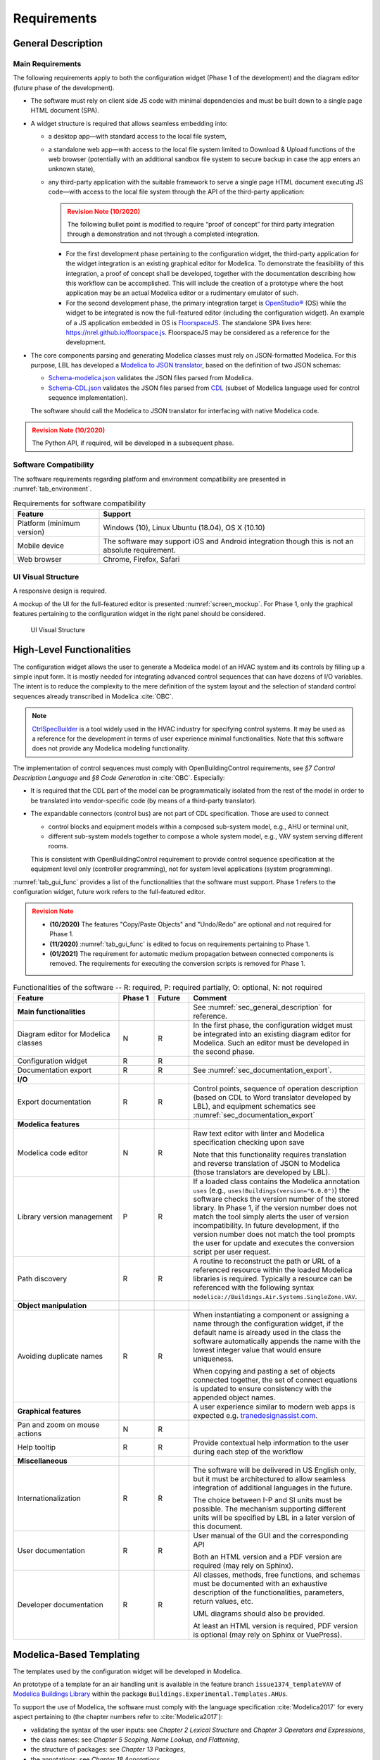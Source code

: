 .. _sec_requirements:

##################
Requirements
##################


.. _sec_general_description:

***************************
General Description
***************************

Main Requirements
==================

The following requirements apply to both the configuration widget (Phase 1 of the development) and the diagram editor (future phase of the development).

* The software must rely on client side JS code with minimal dependencies and must be built down to a single page HTML document (SPA).

* A widget structure is required that allows seamless embedding into:

  * a desktop app—with standard access to the local file system,

  * a standalone web app—with access to the local file system limited to Download & Upload functions of the web browser (potentially with an additional sandbox file system to secure backup in case the app enters an unknown state),

  * any third-party application with the suitable framework to serve a single page HTML document executing JS code—with access to the local file system through the API of the third-party application:

    .. admonition:: Revision Note (10/2020)
      :class: danger

      The following bullet point is modified to require “proof of concept” for third party integration through a demonstration and not through a completed integration.

    * For the first development phase pertaining to the configuration widget, the third-party application for the widget integration is an existing graphical editor for Modelica.
      To demonstrate the feasibility of this integration, a proof of concept shall be developed, together with the documentation describing how this workflow can be accomplished.
      This will include the creation of a prototype where the host application may be an actual Modelica editor or a rudimentary emulator of such.

    * For the second development phase, the primary integration target is `OpenStudio® <https://www.openstudio.net>`_ (OS) while the widget to be integrated is now the full-featured editor (including the configuration widget).
      An example of a JS application embedded in OS is `FloorspaceJS <https://nrel.github.io/OpenStudio-user-documentation/reference/geometry_editor>`_. The standalone SPA lives here: `https://nrel.github.io/floorspace.js <https://nrel.github.io/floorspace.js>`_. FloorspaceJS may be considered as a reference for the development.

* The core components parsing and generating Modelica classes must rely on JSON-formatted Modelica.
  For this purpose, LBL has developed a `Modelica to JSON translator <https://lbl-srg.github.io/modelica-json/>`_, based on the definition of two JSON schemas:

  * `Schema-modelica.json <https://lbl-srg.github.io/modelica-json/modelica.html>`_ validates the JSON files parsed from Modelica.

  * `Schema-CDL.json <https://lbl-srg.github.io/modelica-json/CDL.html>`_ validates the JSON files parsed from `CDL <http://obc.lbl.gov/specification/cdl>`_ (subset of Modelica language used for control sequence implementation).

  The software should call the Modelica to JSON translator for interfacing with native Modelica code.

.. admonition:: Revision Note (10/2020)
   :class: danger

   The Python API, if required, will be developed in a subsequent phase.


Software Compatibility
===========================

The software requirements regarding platform and environment compatibility are presented in :numref:`tab_environment`.

.. _tab_environment:

.. table:: Requirements for software compatibility

   ============================================== =================================================
   Feature                                        Support
   ============================================== =================================================
   Platform (minimum version)                      Windows (10), Linux Ubuntu (18.04), OS X (10.10)
   Mobile device                                   The software may support iOS and Android
                                                   integration though this is not an absolute
                                                   requirement.
   Web browser                                     Chrome, Firefox, Safari
   ============================================== =================================================


UI Visual Structure
===================

A responsive design is required.

A mockup of the UI for the full-featured editor is presented :numref:`screen_mockup`.
For Phase 1, only the graphical features pertaining to the configuration widget in the right panel should be considered.

.. figure:: img/screen_mockup.*
   :name: screen_mockup

   UI Visual Structure


.. _sec_functionalities:

**************************
High-Level Functionalities
**************************

The configuration widget allows the user to generate a Modelica model of an HVAC system and its controls by filling up a simple input form.
It is mostly needed for integrating advanced control sequences that can have dozens of I/O variables.
The intent is to reduce the complexity to the mere definition of the system layout and the selection of standard control sequences already transcribed in Modelica :cite:`OBC`.

.. note::

   `CtrlSpecBuilder <https://www.ctrlspecbuilder.com/ctrlspecbuilder/home.do;jsessionid=4747144EA3E61E9B82B9E0B463FF2E5F>`_ is a tool widely used in the HVAC industry for specifying control systems. It may be used as a reference for the development in terms of user experience minimal functionalities. Note that this software does not provide any Modelica modeling functionality.


The implementation of control sequences must comply with OpenBuildingControl requirements, see *§7 Control Description Language* and *§8 Code Generation* in :cite:`OBC`. Especially:

* It is required that the CDL part of the model can be programmatically isolated from the rest of the model in order to be translated into vendor-specific code (by means of a third-party translator).

* The expandable connectors (control bus) are not part of CDL specification. Those are used to connect

  * control blocks and equipment models within a composed sub-system model, e.g., AHU or terminal unit,

  * different sub-system models together to compose a whole system model, e.g., VAV system serving different rooms.

  This is consistent with OpenBuildingControl requirement to provide control sequence specification at the equipment level only (controller programming), not for system level applications (system programming).


:numref:`tab_gui_func` provides a list of the functionalities that the software must support. Phase 1 refers to the configuration widget, future work refers to the full-featured editor.

.. admonition:: Revision Note
   :class: danger

   * **(10/2020)** The features "Copy/Paste Objects" and "Undo/Redo" are optional and not required for Phase 1.
   * **(11/2020)** :numref:`tab_gui_func` is edited to focus on requirements pertaining to Phase 1.
   * **(01/2021)** The requirement for automatic medium propagation between connected components is removed. The requirements for executing the conversion scripts is removed for Phase 1.

.. _tab_gui_func:

.. list-table:: Functionalities of the software -- R: required, P: required partially, O: optional, N: not required
   :widths: 30 10 10 50
   :header-rows: 1

   * - Feature
     - Phase 1
     - Future
     - Comment

   * - **Main functionalities**
     -
     -
     - See :numref:`sec_general_description` for reference.

   * - Diagram editor for Modelica classes
     - N
     - R
     - In the first phase, the configuration widget must be integrated into an existing diagram editor for Modelica. Such an editor must be developed in the second phase.

   * - Configuration widget
     - R
     - R
     -

   * - Documentation export
     - R
     - R
     - See :numref:`sec_documentation_export`.

   * - **I/O**
     -
     -
     -

   * - Export documentation
     - R
     - R
     - Control points, sequence of operation description (based on CDL to Word translator developed by LBL), and equipment schematics see :numref:`sec_documentation_export`

   * - **Modelica features**
     -
     -
     -

   * - Modelica code editor
     - N
     - R
     - Raw text editor with linter and Modelica specification checking upon save

       Note that this functionality requires translation and reverse translation of JSON to Modelica (those translators are developed by LBL).

   * - Library version management
     - P
     - R
     - If a loaded class contains the Modelica annotation ``uses`` (e.g., ``uses(Buildings(version="6.0.0")``) the software checks the version number of the stored library. In Phase 1, if the version number does not match the tool simply alerts the user of version incompatibility. In future development, if the version number does not match the tool prompts the user for update and executes the conversion script per user request.

   * - Path discovery
     - R
     - R
     - A routine to reconstruct the path or URL of a referenced resource within the loaded Modelica libraries is required. Typically a resource can be referenced with the following syntax ``modelica://Buildings.Air.Systems.SingleZone.VAV``.

   * - **Object manipulation**
     -
     -
     -

   * - Avoiding duplicate names
     - R
     - R
     - When instantiating a component or assigning a name through the configuration widget, if the default name is already used in the class the software automatically appends the name with the lowest integer value that would ensure uniqueness.

       When copying and pasting a set of objects connected together, the set of connect equations is updated to ensure  consistency with the appended object names.

   * - **Graphical features**
     -
     -
     - A user experience similar to modern web apps is expected e.g. `tranedesignassist.com <https://tranedesignassist.com/>`_.

   * - Pan and zoom on mouse actions
     - N
     - R
     -

   * - Help tooltip
     - R
     - R
     - Provide contextual help information to the user during each step of the workflow

   * - **Miscellaneous**
     -
     -
     -

   * - Internationalization
     - R
     - R
     - The software will be delivered in US English only, but it must be architectured to allow seamless integration of additional languages in the future.

       The choice between I-P and SI units must be possible. The mechanism supporting different units will be specified by LBL in a later version of this document.

   * - User documentation
     - R
     - R
     - User manual of the GUI and the corresponding API

       Both an HTML version and a PDF version are required (may rely on Sphinx).

   * - Developer documentation
     - R
     - R
     - All classes, methods, free functions, and schemas must be documented with an exhaustive description of the functionalities, parameters, return values, etc.

       UML diagrams should also be provided.

       At least an HTML version is required, PDF version is optional (may rely on Sphinx or VuePress).


*************************
Modelica-Based Templating
*************************

The templates used by the configuration widget will be developed in Modelica.

An prototype of a template for an air handling unit is available in the feature branch ``issue1374_templateVAV`` of `Modelica Buildings Library <https://github.com/lbl-srg/modelica-buildings>`_ within the package ``Buildings.Experimental.Templates.AHUs``.

To support the use of Modelica, the software must comply with the language specification :cite:`Modelica2017` for every aspect pertaining to (the chapter numbers refer to :cite:`Modelica2017`):

* validating the syntax of the user inputs: see *Chapter 2 Lexical Structure* and *Chapter 3 Operators and Expressions*,

* the class names: see *Chapter 5 Scoping, Name Lookup, and Flattening*,

* the structure of packages: see *Chapter 13 Packages*,

* the annotations: see *Chapter 18 Annotations*.

Furthermore, in a control specification workflow only a subset of all the user inputs of a Modelica model are needed. For instance the type of medium, the nominal values of physical quantities, various modeling assumptions, etc. are only needed in the modeling and simulation workflow.
Therefore, the configuration widget must include a mechanism to select the subset of user inputs that must be exposed in the UI.
For this purpose a vendor-specific annotation will be used, see :numref:`sec_vendor_annotations`.

Eventually, the core components developed in Phase 1 must be reusable for the development of a full-featured parameter dialog widget in Phase 2, with the ability to switch between a control specification mode—with only a subset of the user inputs being exposed—and a modeling and simulation workflow—with the complete set of the user inputs being exposed.


Input Fields
============

Each input field described in this paragraph must be rendered in the UI with the description string provided at the declaration level.
Optionally a software setting parameter will enable to hide the instance name, which is not needed in the control specification workflow.

`Flesh out the requirement for highlighting missing parameter values (no default) or best-guess (or default?) values that need to be further specified (based on user selection?).`


Validation
----------

Values entered by the user must be validated *upon submit* against the Modelica language specification :cite:`Modelica2017`—type check, with an additional syntax and dimension check for arrays—and parameter attributes such as ``min`` and ``max``.

A color code may be used to identify the fields with incorrect values and the corresponding error message may be displayed on hover.


Variables
---------

Each variable declared as a parameter without a ``final`` modifier must have a corresponding input field in the UI.

If the variable has the type Boolean a dropdown menu must be used and populated with ``true``, ``false`` and ``Unspecified`` (no default). The latter option may be simply left blank.

If the variable has the type of an enumeration a dropdown menu must be used.
The dropdown menu must display the description string of each enumeration element and fallback to the name of each element. In addition an ``Unspecified`` (no default) option must be included, which may be simply left blank.

If the variable is an array, a minimum requirement is that its value can be input using any array constructor syntax specified in :cite:`Modelica2017`.
Optionally a tailored input field for arrays may be made available *in addition*, for instance to allow the input of each array element within a cell of a table.
However, the previous input logic based on a literal array constructor must always be available.


Record Type
-----------

All the declarations within a parameter of type record, and recursively of all the enclosed record parameters, must have a corresponding input field in the UI.
An indentation may be used to show the different levels of composition.


Replaceable Keyword
-------------------

Each declaration with the keyword ``replaceable`` and a choices annotation—either from the Modelica specification or a vendor-specific annotation, see :numref:`sec_vendor_annotations`—must have a corresponding dropdown menu in the UI.
See :numref:`tab_param_dialog` for additional requirements for how to populate the dropdown menu.

In addition, if the declaration corresponds to the instantiation of a component, the previous logic must be applied recursively at each level of composition.
`Do we also require parameter setting at each level? Or just redeclaration as specified currently?`.
An indentation may be used to show the different levels of composition.

Note that each variable may potentially be declared as replaceable. So the dropdown menu logic shall be not exclusive of the input field logic. Typically a user may specify the type through the dropdown menu and enter the value through the input field.


Final Keyword
-------------

The ``final`` prefix must result in no item being rendered in the UI for the corresponding declaration.


Parameter Dialog Annotations
============================

The UI of the configuration widget must comply with the specification of the *parameter dialog annotations* from :cite:`Modelica2017` §18.7.
:numref:`tab_param_dialog` specifies how each feature of this part of the Modelica specification must be addressed.

.. _tab_param_dialog:

.. list-table:: Additional functionalities for Modelica-based templating -- R: required, P: required partially, O: optional, N: not required
   :widths: 30 70
   :header-rows: 1

   * - Feature
     - Comment

   * - **Modelica annotations for the GUI**
     - See :cite:`Modelica2017` §18.7 for reference.

   * - ``Dialog(tab|group)``
     - The UI must render the structure in groups and tabs as specified by this annotation. The groups may be collapsible with a button to expand or collapse all the groups.

   * - ``Dialog(enable)``
     - ``Dialog(enable=false)`` must result in no item being rendered in the UI for the corresponding declaration—as opposed to being only greyed out but still visible in Dymola.

   * - ``Dialog(showStartAttribute)``
     - The configuration widget should not display the input for the start value of a variable, this is not required in Phase 1.

   * - ``Dialog(colorSelector)``
     - This is not required in Phase 1.

   * - ``Dialog(loadSelector|saveSelector)`` and ``Selector(filter|caption)``
     - A mechanism to display a file dialog to select a file is required. The ``filter`` and ``caption`` attributes must also be interpreted as specified in :cite:`Modelica2017`.


   * - **Annotation Choices for Modifications and Redeclarations**
     - See :cite:`Modelica2017` §18.11 and §7.3.4 for reference.

   * - ``choicesAllMatching``
     - A discovery mechanism is required to enumerate all class subtypes (where subtyping is possible through multiple inheritances or nested function calls to a class constructor, such as ``class A = B(...);``) given a constraining class. The enumeration must display the description string of the class and fallback to the simple name of the class. Once a selection is made by the user, the UI must display the description string of the redeclared class (as opposed to the literal redeclare statement in Dymola), with the same fallback logic as before.

   * - ``choices(choice)``
     - The enumeration must display the description string provided within each inner ``choice`` and fallback to the description string of the redeclared class, and ultimately fallback to the simple name of the redeclared class. Once a selection is made by the user, the UI must display the description string of the redeclared class (as opposed to the literal redeclare statement in Dymola), with the same fallback logic as before.


.. _sec_vendor_annotations:

Vendor-Specific Annotations
===========================

Some vendor-specific annotations are required to facilitate the use of the templates.
Those annotations are specified below using the lexical conventions from :cite:`Modelica2017` Appendix B.1.

Note that some annotations require to interpret some redeclare statements prior to compile time, in order to "visit" the redeclared classes and evaluate clauses like ``coiCoo.typHex <> Types.HeatExchanger.None``—which Dymola does not support, see for instance ``annotation(Dialog(enable=typHex<>Types.HeatExchanger.None))`` which has no effect.
The UI must dynamically evaluate such clauses and update the parameter dialog accordingly.


Declaration Annotation
----------------------

Each declaration may have a hierarchical vendor-specific annotation ``"__Linkage" class-modification`` that must be interpreted, with the following possible attributes.

``"choicesConditional" "(" [ "condition" "=" logical-expression "," choices-annotation ] { "," "condition" "=" logical-expression "," choices-annotation } ")"``

  Description: This annotation enables specifying a Modelica choices annotation (see :cite:`Modelica2017` §7.3.4) *conditionally* to any logical expression. Both the logical expression and the class modification specified within the choices annotation must be valid in the variable scope of the class where they are used. This annotation takes precedence on Modelica ``choices`` and ``choicesAllMatching`` annotation. The UI must render the choices corresponding to the condition evaluated as true, with the same logic as the one described for the choices annotation in :numref:`tab_param_dialog`. If no condition is evaluated as true of if ``choices()`` is empty for the condition evaluated as true, no enumeration shall be rendered. If multiple conditions are evaluated as true, no enumeration shall be rendered and an error message shall be logged into the web console.

  Example: See the declaration ``replaceable Economizers.None eco`` in `VAVSingleDuct.mo <https://github.com/lbl-srg/modelica-buildings/blob/issue1374_templateVAV/Buildings/Experimental/Templates/AHUs/VAVSingleDuct.mo>`_.

``"select" "(" [ "condition" "=" logical-expression "," class-modification ] { "," "condition" "=" logical-expression "," class-modification } ")"``

  Description: This annotation enables a programmatic class modification (such as a redeclaration) based on any logical expression. Both the logical expression and the class modification must be valid in the variable scope of the class where they are used. This annotation takes precedence on Modelica ``choices`` and ``choicesAllMatching`` annotation. No enumeration shall be rendered in the UI for any declaration containing this annotation.

``"display" "=" logical-expression``

  Description: This annotation enables displaying (or hiding) some parameters in the UI. It takes precedence on Modelica ``Dialog(enable)`` annotation, and must be interpreted with the same logic as the one described for the latter in :numref:`tab_param_dialog`. This annotation adds another level of flexibility to the built-in Modelica ``Dialog(enable)`` annotation, typically needed to render only a subset of the user input fields in a control specification workflow.


Class Annotation
----------------

``"__LinkageTemplate"``

  Description: This annotation identifies either a template or a package containing templates. It is used by the tool to simplify the tree view of the loaded libraries and only display the templates.


Class Manipulation and Workflow
===============================

From the original template classes, the configuration workflow enables generating classes representing specific system configurations.
Those specific classes must be organized in a package structure (the user projects) complying with the Modelica specification.
Note that according to the specification, a package can be either a single file (for instance ``NameOfPackage.mo``) or a directory containing a ``package.mo`` file, and the package file may itself include definitions of subpackages.

The UI must provide a means to explore both the package containing the template classes and the package containing the specific classes (the user projects).

* A file explorer with a tree view should reveal the package structure in a left panel.

* Only the classes defined in the package file, or enumerated in the ``package.order`` file shall be displayed. And they shall be displayed in the same order as the one specified by those two files.

* The left panel is divided vertically in two parts: the upper part for the templates, the lower part for the user projects.

* The description string of each class must be displayed, for instance when hovering a package or a model in the file explorer.

The following example illustrates typical package structures and the way they should be displayed in the UI.

.. code-block:: bash
   :name: code_packages_system
   :caption: Example of the package structure for the templates and user projects (in the file system)

   Buildings
   ├── Templates
   │   ├── AHUs
   │   │   ├── Data
   │   │   ├── package.mo        # Contains __Linkage_Template annotation.
   │   │   ├── package.order
   │   │   └── VAVSingleDuct.mo  # Contains __Linkage_Template annotation.
   │   ├── BoilerPlants
   │   │   └── ...               # Enclosed file package.mo contains __Linkage_Template annotation.
   │   ├── ChillerPlants
   │   │   └── ...               # Enclosed file package.mo contains __Linkage_Template annotation.
   │   ├── TerminalUnits
   │   │   └── ...               # Enclosed file package.mo contains __Linkage_Template annotation.
   │   ├── package.mo
   │   └── package.order
   ├── ...
   ├── package.mo
   └── package.order

   UserProjects
   ├── Project_1
   │   ├── AHUs
   │   │   ├── Data
   │   │   ├── package.mo
   │   │   ├── package.order
   │   │   └── VAV_1.mo
   │   ├── BoilerPlants
   │   │   └── ...
   │   ├── ChillerPlants
   │   │   └── ...
   │   ├── TerminalUnits
   │   │   └── ...
   │   ├── package.mo
   │   └── package.order
   ├── {Project_i}
   │   └── ...
   ├── package.mo
   └── package.order

This should be rendered in the UI as follows.

.. code-block:: bash
   :name: code_packages_ui
   :caption: Example of the rendering of the package structure in the UI

    Buildings
    ├── AHUs
    │   └── VAVSingleDuct
    ├── BoilerPlants
    │   └── ...
    ├── ChillerPlants
    │   └── ...
    └── TerminalUnits
        └── ...

    UserProjects
    ├── Project_1
    │   ├── AHUs
    │   │   ├── VAV_1
    │   │   └── Data
    │   ├── BoilerPlants
    │   │   └── ...
    │   ├── ChillerPlants
    │   │   └── ...
    │   └── TerminalUnits
    │       └── ...
    └── {Project_i}
        └── ...


The suggested workflow is as follows.

#. The template package of the Modelica Buildings Library is preloaded. The tool provides the option to load additional template packages from third-party libraries. A template package is identified by the class annotation ``__Linkage_Template`` in the package file.

   * Only the classes with the annotation ``__Linkage_Template`` should be displayed in the template file explorer.

#. The user can select whether to create a ``UserProjects`` from scratch or to load a package stored locally on the device.

   * If a new package is created, it must contain the class annotation ``uses(Buildings(version="..."), ...)`` with the version of all loaded libraries.

   * When loading a package with the class annotation ``uses(Buildings(version="..."), ...)`` refer to :numref:`tab_gui_func` for the library version management.

#. The user can create a new project, for instance by right clicking on ``UserProjects`` which renders a menu with the options *Add New*, etc.

#. The user can select the working project to save the new specific classes, for instance by right clicking on ``Project_1`` which renders a menu with the options *Set Working Project*, *Rename*, *Delete*, etc.

   * The current working project must be clearly highlighted in the user projects file explorer.

#. The user selects a template to start the configuration workflow, for instance by right clicking on ``VAVSingleDuct`` which renders a menu with the option *Start Configuring*, etc.

#. The parameter dialog of the template class is generated in the configuration panel. In addition, two input fields allows specifying the simple name and the description string of the specific class to be generated.

#. A class is created under the corresponding subpackage (for instance ``AHUs``) of the current working project in the ``UserProjects`` package.

   * The tree view of the ``UserProjects`` package is updated dynamically.
   * The class name and its description string correspond to ones previously input by the user.
   * The new class is defined by extending the original template with all the class modifications corresponding to the user inputs.
   * The full composed name (dot notation starting from the top-level library package, for instance ``Buildings``) is used to reference each class within the specific class.

#. Optionally, a record class of the same name is created under the corresponding subpackage, for instance ``AHUs.Data``. The record contains the same class modifications as the ones applied to the records of the specific class. This will allow the user to further use this record to propagate the parameters of an instance of the specific class to a top-level simulation model.

#. At least two action buttons *Save* and *Cancel* are required in the configuration panel. The class within the ``UserProjects`` package is only modified upon *Save*. All the modifications are reset to the last saved state upon *Cancel*.

#. Once created, the user can select each specific class from the user projects file explorer and further modify it, for instance by right clicking on the corresponding class which renders a menu with the options *Modify*, *Delete*, etc.

#. Export functionalities are available from the user projects file explorer, at the level of the  package or at the level of the specific class.


******************
Exception Handling
******************

`To be updated.`

Two mechanisms for handling exceptions...

One to validate the user input.

Break logged to the web console.


.. _sec_documentation_export:

********************
Documentation Export
********************

The documentation export encompasses three items.

#. Engineering schematics of the equipment including the controls points

#. Control points list

#. Control sequence description

The composition level at which the functionality will typically be used is the same as the one considered for the configuration widget, for instance primary plant, air handling unit, terminal unit, etc. No specific mechanism to guard against an export call at different levels is required.

:numref:`screen_schematics_output` provides an example of the documentation to be generated in case of an air handling unit. The documentation export may consist in three different files but must contain all the material described in the following paragraphs.

.. figure:: img/screen_schematics_output.*
   :name: screen_schematics_output

   Mockup of the documentation export


Engineering Schematics
======================

Objects of the original model to be included in the schematics export must have a declaration annotation providing the SVG file path for the corresponding engineering symbol e.g. ``annotation(__Linkage(symbol_path="value of symbol_path"))``.

.. note::

   It is expected that Linkage will eventually be used to generate design documents included in the invitation to tender for HVAC control systems. The exported schematics should meet the industry standards and they must allow for further editing in CAD softwares, e.g., AutoCAD®.

   Due to geometry discrepancies between Modelica icons and engineering symbols a perfect alignment of the latter is not expected by simply mapping the diagram coordinates of the former to the SVG layout. A mechanism should be developed to automatically correct small alignment defaults.

For the exported objects

* the connectors connected to the control input and output sub-buses must be split into two groups depending on their type—Boolean or numeric,
* an index tag is then generated based on the object position, from top to bottom and left to right,
* eventually connection lines are drawn to link those tags to the four different control points buses (AI, AO, DI, DO). The line must be vertical, with an optional horizontal offset from the index tag to avoid overlapping any other object.

SVG is the required output format.

See :numref:`screen_schematics_output` for the typical output of the schematics export process.


Control Points List
===================

Generating the control points list is done by calling a module developed by LBL (ongoing development) which returns an HTML or Word document.


Control Sequence Description
============================

Generating the control sequence description is done by calling a `module developed by LBL <https://lbl-srg.github.io/modelica-json/>`_ which returns an HTML or Word document.


*********
Licensing
*********

The software is developed under funding from the U.S. Department of Energy and the U.S. Government consequently retains certain rights. As such, the U.S. Government has been granted for itself and others acting on its behalf a paid-up, nonexclusive, irrevocable, worldwide license in the Software to reproduce, distribute copies to the public, prepare derivative works, and perform publicly and display publicly, and to permit other to do so.

The main software components built as part of this development project must be open sourced under BSD 3 or 4-clause, with possible additions to make it easy to accept improvements. Licensing under GPL or LGPL will not be accepted.

Different licensing options are then envisioned depending on the integration target and the engagement of third-party developers and distributors. The minimum requirement is that at least one integration target be made available as a free software.

* Desktop app

  Subscription-based

* Standalone web app

  * Free account allowing access to Modelica libraries preloaded by default, for instance Modelica Standard and Buildings: the user can only upload and download single Modelica files (not a package).

  * Pro account allowing access to server storage of Modelica files (packages uploaded and models saved by the user): the user can update the stored libraries and reopen saved models between sessions.

* Third-party application embedding

  Licensing will depend on the application distribution model.

  For OpenStudio there is currently a shift in the `licensing strategy <https://www.openstudio.net/new-future-for-openstudio-application>`_. The specification will be updated to comply with the distribution options after the transition period (no entity has yet announced specific plans to continue support for the OS app).

